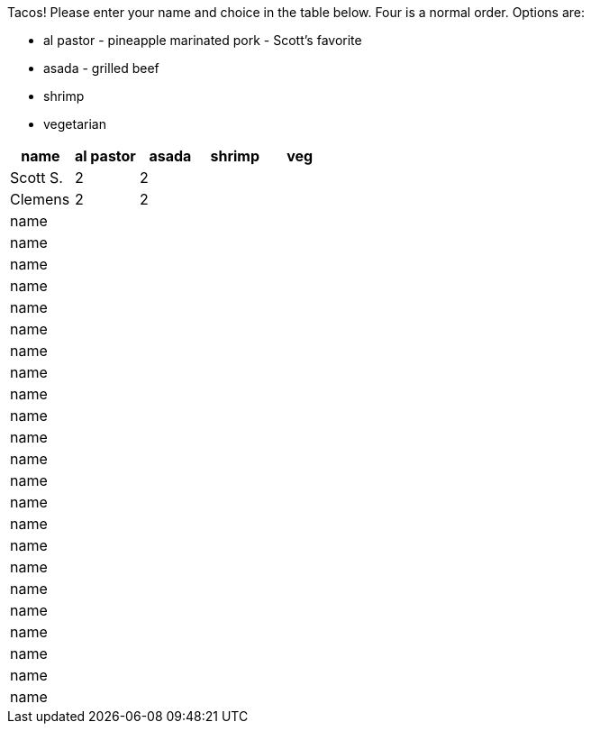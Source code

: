 Tacos! Please enter your name and choice in the table below. Four is a normal order. Options are:

* al pastor - pineapple marinated pork - Scott's favorite
* asada - grilled beef
* shrimp
* vegetarian

[options="header"]
|=============
|name|al pastor|asada|shrimp|veg
|Scott S.|2|2||
|Clemens|2|2||
|name||||
|name||||
|name||||
|name||||
|name||||
|name||||
|name||||
|name||||
|name||||
|name||||
|name||||
|name||||
|name||||
|name||||
|name||||
|name||||
|name||||
|name||||
|name||||
|name||||
|name||||
|name||||
|name||||
